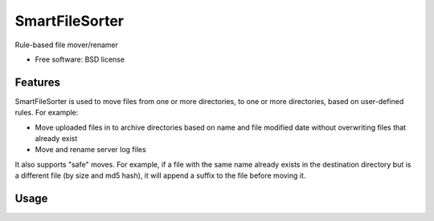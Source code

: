 ===============================
SmartFileSorter
===============================

Rule-based file mover/renamer

* Free software: BSD license


Features
--------

SmartFileSorter is used to move files from one or more directories, to one or more
directories, based on user-defined rules. For example:

- Move uploaded files in to archive directories based on name and file modified date
  without overwriting files that already exist
- Move and rename server log files

It also supports "safe" moves. For example, if a file with the same name already exists
in the destination directory but is a different file (by size and md5 hash), it will 
append a suffix to the file before moving it.


Usage
-----
.. code::
  sfs.py RULEFILE DIRECTORY [--debug] [--dry-run] [--log <filename>]
  sfs.py [--debug] --list-plugins

    RULEFILE        Rule configuration file to execute
    DIRECTORY       Directory of files to process
    --debug         Log extra information during processing
    --dry-run       Log actions but do not make any changes
    --log FILE      Specify log output file
    --list-plugins  Print match and action plugin information
